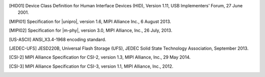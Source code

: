 .. Note that this appears in a chapter named "Bibliography" in the
   LaTeX PDF output, but we don't actually specify that here. The
   LaTeX translator seems to want to collect all references throughout
   the document and consolidate them in a section at the end under
   that title.

   By convention, add all new bibliography entries here for
   readability of the Specification's source code.

.. [HID01]     Device Class Definition for Human Interface Devices (HID),
               Version 1.11, USB Implementers' Forum, 27 June 2001.

.. [MIPI01]    Specification for |unipro|, version 1.6, MIPI Alliance
               Inc., 6 August 2013.

.. [MIPI02]    Specification for |m-phy|, version 3.0, MIPI Alliance,
               Inc., 26 July, 2013.

.. [US-ASCII]  ANSI_X3.4-1968 encoding standard.

.. [JEDEC-UFS] JESD220B, Universal Flash Storage (UFS), JEDEC Solid
               State Technology Association, September 2013.

.. [CSI-2]     MIPI Alliance Specification for CSI-2, version 1.3, MIPI
               Alliance, Inc., 29 May 2014.

.. [CSI-3]     MIPI Alliance Specification for CSI-3, version 1.1, MIPI
               Alliance, Inc., 2012.
